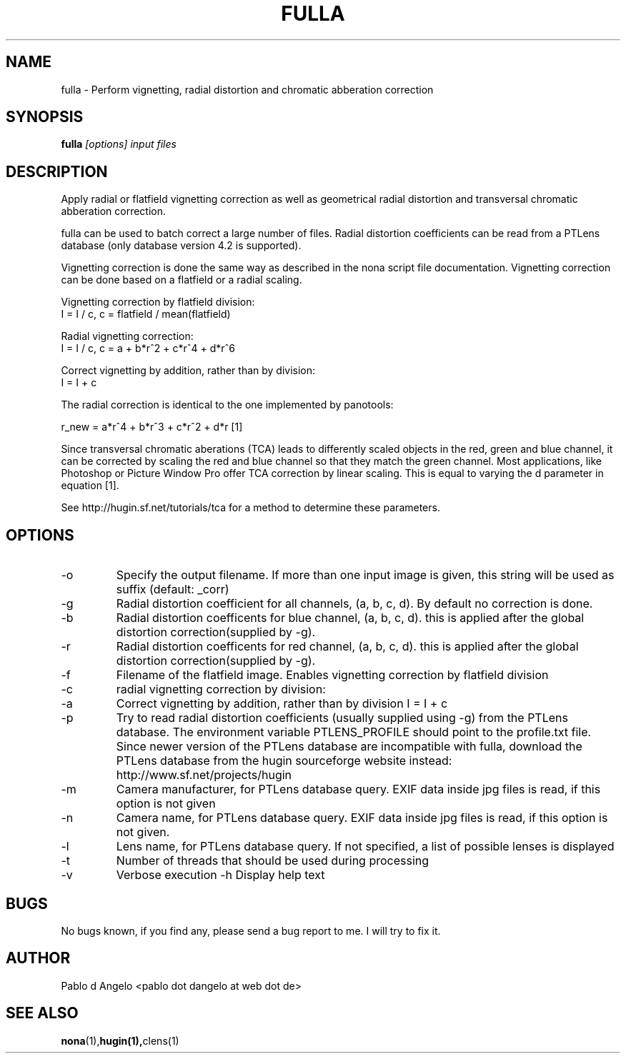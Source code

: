 .\" Process this file with
.\" groff -man -Tascii foo.1
.\"
.TH FULLA 1 "MAY 2006" hugin "User Manual"
.SH NAME
fulla \- Perform vignetting, radial distortion and chromatic abberation correction
.SH SYNOPSIS
.B fulla
.I [options]
.I input files
.SH DESCRIPTION
Apply radial or flatfield vignetting correction as well as geometrical radial
distortion and transversal chromatic abberation correction.

fulla can be used to batch correct a large number of files. Radial distortion coefficients can be read from a PTLens database (only database version 4.2 is supported).

Vignetting correction is done the same way as described in the nona script file documentation.
Vignetting correction can be done based on a flatfield or a radial scaling.

Vignetting correction by flatfield division:
                        I = I / c,    c = flatfield / mean(flatfield)

Radial vignetting correction:
                        I = I / c,    c = a + b*r^2 + c*r^4 + d*r^6

Correct vignetting by addition, rather than by division:
                        I = I + c



The radial correction is identical to the one implemented by panotools:

r_new = a*r^4 + b*r^3 + c*r^2 + d*r   [1]

Since transversal chromatic aberations (TCA) leads to differently scaled objects in the
red, green and blue channel, it can be corrected by scaling the red and blue channel
so that they match the green channel. Most applications, like Photoshop or Picture Window Pro
offer TCA correction by linear scaling. This is equal to varying the d parameter in equation [1].

See http://hugin.sf.net/tutorials/tca for a method to determine these parameters.

.SH OPTIONS
.IP -o output filename
Specify the output filename. If more than one input image is given, this string will be used as suffix (default: _corr)
.IP -g a:b:c:d
Radial distortion coefficient for all channels, (a, b, c, d).
By default no correction is done.
.IP -b a:b:c:d
Radial distortion coefficents for blue channel, (a, b, c, d).
this is applied after the global distortion correction(supplied by -g). 
.IP -r a:b:c:d
Radial distortion coefficents for red channel, (a, b, c, d).
this is applied after the global distortion correction(supplied by -g).
.IP -f filename
Filename of the flatfield image. Enables vignetting correction by flatfield
division
.IP -c a:b:c:d
radial vignetting correction by division:
.IP -a
Correct vignetting by addition, rather than by division
I = I + c
.IP -p
Try to read radial distortion coefficients (usually supplied
using -g) from the PTLens database. The environment variable PTLENS_PROFILE
should point to the profile.txt file. Since newer version of the PTLens database
are incompatible with fulla, download the PTLens database from the hugin sourceforge
website instead: http://www.sf.net/projects/hugin
.IP -m Manufacturer
Camera manufacturer, for PTLens database query. EXIF data inside jpg files is read, if this
option is not given
.IP -n CameraName
Camera name, for PTLens database query. EXIF data inside jpg files is read, if this
option is not given.
.IP -l LensName
Lens name, for PTLens database query. If not specified, a list of
possible lenses is displayed
.IP -t n
Number of threads that should be used during processing
.IP -v
Verbose execution
-h
Display help text

.SH BUGS
No bugs known, if you find any, please send a bug report to me. I will try to
fix it.
.SH AUTHOR
Pablo d Angelo <pablo dot dangelo at web dot de>
.SH "SEE ALSO"
.BR nona (1), hugin(1), clens(1)
